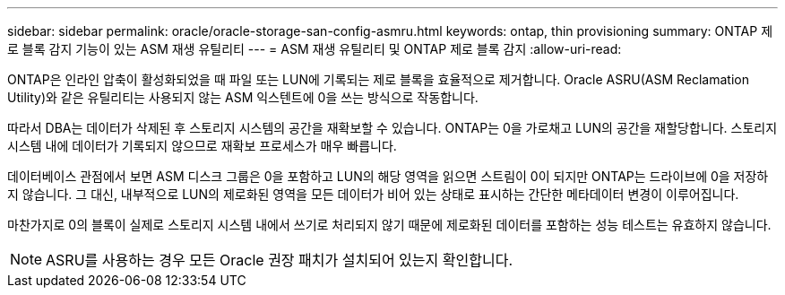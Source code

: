 ---
sidebar: sidebar 
permalink: oracle/oracle-storage-san-config-asmru.html 
keywords: ontap, thin provisioning 
summary: ONTAP 제로 블록 감지 기능이 있는 ASM 재생 유틸리티 
---
= ASM 재생 유틸리티 및 ONTAP 제로 블록 감지
:allow-uri-read: 


[role="lead"]
ONTAP은 인라인 압축이 활성화되었을 때 파일 또는 LUN에 기록되는 제로 블록을 효율적으로 제거합니다. Oracle ASRU(ASM Reclamation Utility)와 같은 유틸리티는 사용되지 않는 ASM 익스텐트에 0을 쓰는 방식으로 작동합니다.

따라서 DBA는 데이터가 삭제된 후 스토리지 시스템의 공간을 재확보할 수 있습니다. ONTAP는 0을 가로채고 LUN의 공간을 재할당합니다. 스토리지 시스템 내에 데이터가 기록되지 않으므로 재확보 프로세스가 매우 빠릅니다.

데이터베이스 관점에서 보면 ASM 디스크 그룹은 0을 포함하고 LUN의 해당 영역을 읽으면 스트림이 0이 되지만 ONTAP는 드라이브에 0을 저장하지 않습니다. 그 대신, 내부적으로 LUN의 제로화된 영역을 모든 데이터가 비어 있는 상태로 표시하는 간단한 메타데이터 변경이 이루어집니다.

마찬가지로 0의 블록이 실제로 스토리지 시스템 내에서 쓰기로 처리되지 않기 때문에 제로화된 데이터를 포함하는 성능 테스트는 유효하지 않습니다.


NOTE: ASRU를 사용하는 경우 모든 Oracle 권장 패치가 설치되어 있는지 확인합니다.

